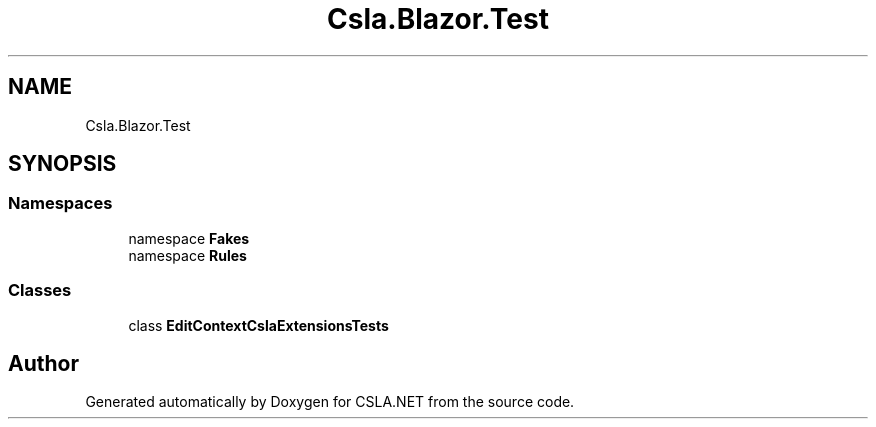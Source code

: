 .TH "Csla.Blazor.Test" 3 "Wed Jul 21 2021" "Version 5.4.2" "CSLA.NET" \" -*- nroff -*-
.ad l
.nh
.SH NAME
Csla.Blazor.Test
.SH SYNOPSIS
.br
.PP
.SS "Namespaces"

.in +1c
.ti -1c
.RI "namespace \fBFakes\fP"
.br
.ti -1c
.RI "namespace \fBRules\fP"
.br
.in -1c
.SS "Classes"

.in +1c
.ti -1c
.RI "class \fBEditContextCslaExtensionsTests\fP"
.br
.in -1c
.SH "Author"
.PP 
Generated automatically by Doxygen for CSLA\&.NET from the source code\&.

